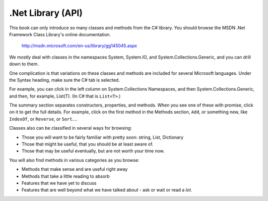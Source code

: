 .. index:: .net api

.. _dotnetapi:

.Net Library (API)
====================


This book can only introduce so many classes and methods from the C# library.  
You should browse the MSDN .Net Framework Class Library's online documentation.  

    http://msdn.microsoft.com/en-us/library/gg145045.aspx

We mostly deal with classes in the namespaces System, System.IO, 
and System.Collections.Generic, and you can drill down to them.

One complication is that
variations on these classes and methods are included for several Microsoft languages.  
Under the Syntax heading, make sure the C# tab is selected.

For example, you can click in the left column on System.Collections Namespaces, and then
System.Collections.Generic, and then, for example, List(T).  (In C# that is ``List<T>``.)

The summary section separates constructors, properties, and methods.  When you see one of these
with promise, click on it to get the full details.  For example, click on the first method in the
Methods section, ``Add``, or something new, like ``IndexOf``, or ``Reverse``, or ``Sort``....

Classes also can be classified in several ways for browsing:

- Those you will want to be fairly familiar with pretty soon:  string, List, Dictionary
- Those that might be useful, that you should be at least aware of.
- Those that may be useful eventually, but are not worth your time now.

You will also find methods in various categories as you browse:

- Methods that make sense and are useful right away
- Methods that take a little reading to absorb
- Features that we have yet to discuss
- Features that are well beyond what we have talked about - ask or wait or read a *lot*.

